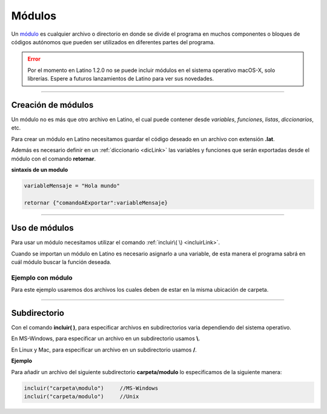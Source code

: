 .. meta::
   :description: Módulos en Latino
   :keywords: manual, documentacion, latino, sintaxis, modulo

========
Módulos
========
Un módulo_ es cualquier archivo o directorio en donde se divide el programa en muchos componentes o bloques de códigos autónomos que pueden ser utilizados en diferentes partes del programa.

.. error:: Por el momento en Latino 1.2.0 no se puede incluir módulos en el sistema operativo macOS-X, solo librerías. Espere a futuros lanzamientos de Latino para ver sus novedades.
----

Creación de módulos
---------------------
Un módulo no es más que otro archivo en Latino, el cual puede contener desde *variables*, *funciones*, *listas*, *diccionarios*, etc.

Para crear un módulo en Latino necesitamos guardar el código deseado en un archivo con extensión **\.lat**.

Además es necesario definir en un :ref:`diccionario <dicLink>` las variables y funciones que serán exportadas desde el módulo con el comando **retornar**.

**sintaxis de un modulo**

.. code-block:: bash
   
   variableMensaje = "Hola mundo"

   retornar {"comandoAExportar":variableMensaje}

----

Uso de módulos
----------------
Para usar un módulo necesitamos utilizar el comando :ref:`incluir\( \) <incluirLink>`.

Cuando se importan un módulo en Latino es necesario asignarlo a una variable, de esta manera el programa sabrá en cuál módulo buscar la función deseada.

Ejemplo con módulo
++++++++++++++++++++
Para este ejemplo usaremos dos archivos los cuales deben de estar en la misma ubicación de carpeta.

.. tabs::

   .. tab:: Código Principal
      
      El primer archivo será nuestro código principal en el cual utilizaremos el comando **incluir\( \)** y después usaremos las funciones importadas del módulo.

      .. raw:: html
         
         <pre><code class="language-latino line-numbers">/*
         En este ejemplo escribiremos en pantalla
         el resultado de nuestra función en nuestro módulo.
         */
         
         m = incluir("moduloPersona")

         escribir(m.hola)                   //Devolverá Hola mundo, Latino
         
         escribir(m.persona_completo)       //Devolverá Melvin Guerrero
         
         n = m.persona.edad
         escribir("edad: "..n)              //Devolverá edad: 50

         escribir(m.suma(2,3))              //Devolverá 5</code></pre>
   
   .. tab:: Código del módulo
      
      El segundo archivo será el código de nuestro módulo, el cual guardaremos con el nombre de **moduloPersona.lat**.

      .. important:: Es necesario especificar en el comando **retornar** las funciones y variables que deseamos que se exporten de este módulo, de lo contrario el módulo no funcionara.

      .. raw:: html
         
         <pre><code class="language-latino line-numbers">/*
         Como se puede ver,
         un módulo no es más que un archivo en el cual este
         será importado en otro archivo para ser usado.
         */

         hola = "Hola mundo, Latino"

         persona = {
           "nombre"   : "Melvin",
           "apellido" : "Guerrero",
           "edad"     : 50,
           "completo" : funcion()
               retornar persona.nombre.." "..persona.apellido
            fin
         }
         
         funcion suma(m,n)
           retornar m + n
         fin
         
         /*
         **Importante**
         Se deben de regresar las funciones y variables
         que se quieran exponer del modulo.
         */
         retornar {
           "hola"             : hola,
           "persona"          : persona,
           "persona_completo" : persona.completo(),
           "suma"             : suma
         }</code></pre>

----

Subdirectorio
-----------------
Con el comando **incluir\( \)**, para especificar archivos en subdirectorios varia dependiendo del sistema operativo.

En MS-Windows, para especificar un archivo en un subdirectorio usamos **\\**.

En Linux y Mac, para especificar un archivo en un subdirectorio usamos **\/**.

**Ejemplo**

Para añadir un archivo del siguiente subdirectorio **carpeta/modulo** lo especificamos de la siguiente manera:

.. code-block:: bash
   
   incluir("carpeta\modulo")     //MS-Windows
   incluir("carpeta/modulo")     //Unix

.. Enlaces

.. _módulo: https://es.wikipedia.org/wiki/M%C3%B3dulo_%28inform%C3%A1tica%29
